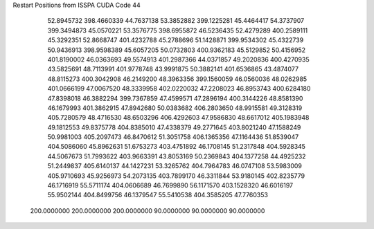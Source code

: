 Restart Positions from ISSPA CUDA Code
44
  52.8945732 398.4660339  44.7637138  53.3852882 399.1225281  45.4464417
  54.3737907 399.3494873  45.0570221  53.3576775 398.6955872  46.5236435
  52.4279289 400.2589111  45.3292351  52.8668747 401.4232788  45.2788696
  51.1428871 399.9534302  45.4322739  50.9436913 398.9598389  45.6057205
  50.0732803 400.9362183  45.5129852  50.4156952 401.8190002  46.0363693
  49.5574913 401.2987366  44.0371857  49.2020836 400.4270935  43.5825691
  48.7113991 401.9778748  43.9991875  50.3882141 401.6536865  43.4874077
  48.8115273 400.3042908  46.2149200  48.3963356 399.1560059  46.0560036
  48.0262985 401.0666199  47.0067520  48.3339958 402.0220032  47.2208023
  46.8953743 400.6284180  47.8398018  46.3882294 399.7367859  47.4599571
  47.2896194 400.3144226  48.8581390  46.1679993 401.3862915  47.8942680
  50.0383682 406.2803650  48.9915581  49.3128319 405.7280579  48.4716530
  48.6503296 406.4292603  47.9586830  48.6617012 405.1983948  49.1812553
  49.8375778 404.8385010  47.4338379  49.2771645 403.8021240  47.1588249
  50.9981003 405.2097473  46.8470612  51.3051758 406.1365356  47.1164436
  51.8539047 404.5086060  45.8962631  51.6753273 403.4751892  46.1708145
  51.2317848 404.5928345  44.5067673  51.7993622 403.9663391  43.8053169
  50.2369843 404.1377258  44.4925232  51.2449837 405.6140137  44.1427231
  53.3265762 404.7964783  46.0747108  53.5983009 405.9710693  45.9256973
  54.2073135 403.7899170  46.3311844  53.9180145 402.8235779  46.1716919
  55.5711174 404.0606689  46.7699890  56.1171570 403.1528320  46.6016197
  55.9502144 404.8499756  46.1379547  55.5410538 404.3585205  47.7760353
 200.0000000 200.0000000 200.0000000  90.0000000  90.0000000  90.0000000
